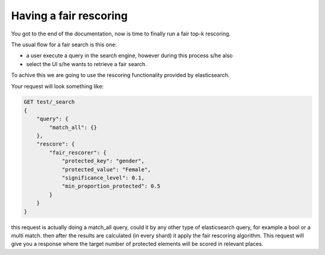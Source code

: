 Having a fair rescoring
*******************************

You got to the end of the documentation, now is time to finally run a fair top-k rescoring.

The usual flow for a fair search is this one:

* a user execute a query in the search engine, however during this process s/he also
* select the UI s/he wants to retrieve a fair search.

To achive this we are going to use the rescoring functionality provided by elasticsearch.

Your request will look something like:

.. code-block:: json

    GET test/_search
    {
        "query": {
            "match_all": {}
        },
        "rescore": {
            "fair_rescorer": {
                "protected_key": "gender",
                "protected_value": "Female",
                "significance_level": 0.1,
                "min_proportion_protected": 0.5
            }
        }
    }

this request is actually doing a match_all query, could it by any other type of elasticsearch query, for example a bool
or a multi match. then after the results are calculated (in every shard) it apply the fair rescoring algorithm. This
request will give you a response where the target number of protected elements will be scored in relevant places.
